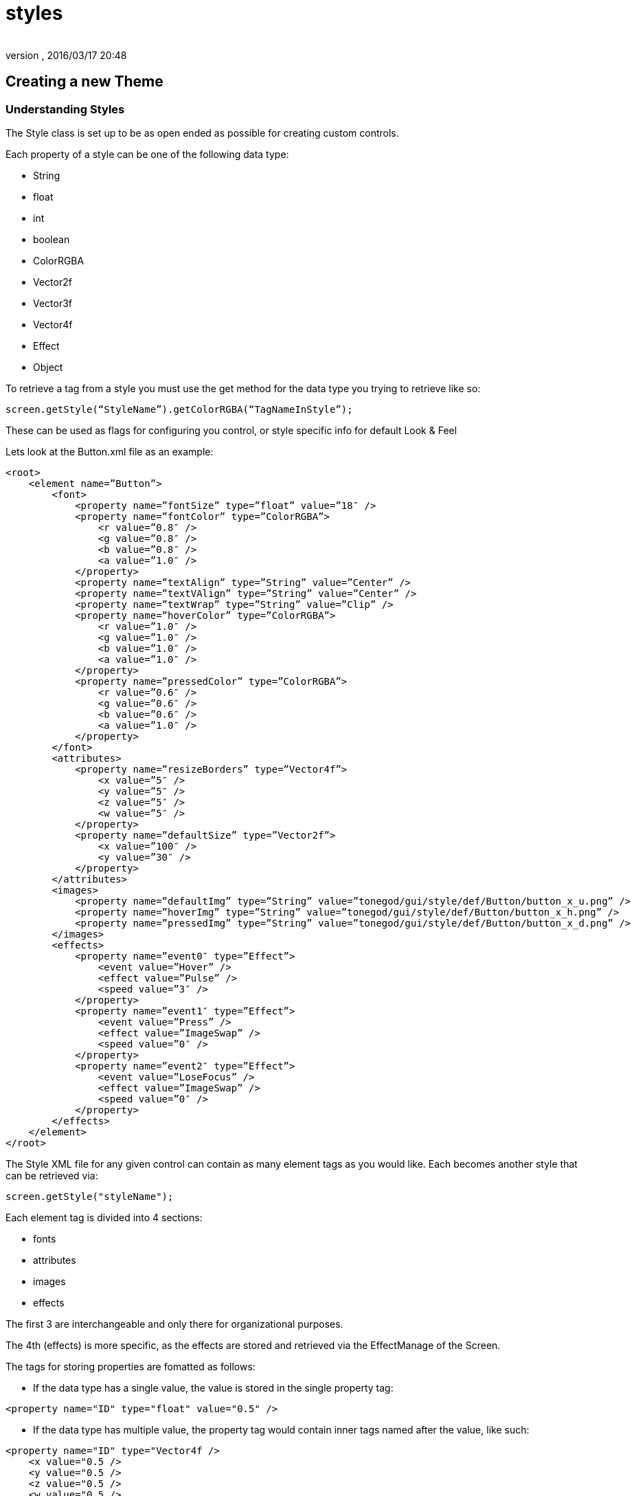 = styles
:author: 
:revnumber: 
:revdate: 2016/03/17 20:48
:relfileprefix: ../../../
:imagesdir: ../../..
ifdef::env-github,env-browser[:outfilesuffix: .adoc]



== Creating a new Theme


=== Understanding Styles

The Style class is set up to be as open ended as possible for creating custom controls.

Each property of a style can be one of the following data type:

*  String
*  float
*  int
*  boolean
*  ColorRGBA
*  Vector2f
*  Vector3f
*  Vector4f
*  Effect
*  Object

To retrieve a tag from a style you must use the get method for the data type you trying to retrieve like so:

[source,java]
----

screen.getStyle(“StyleName”).getColorRGBA(“TagNameInStyle”);

----

These can be used as flags for configuring you control, or style specific info for default Look &amp; Feel

Lets look at the Button.xml file as an example:

[source,htmlblock]
----

<root>
    <element name=”Button”>
        <font>
            <property name=”fontSize” type=”float” value=”18″ />
            <property name=”fontColor” type=”ColorRGBA”>
                <r value=”0.8″ />
                <g value=”0.8″ />
                <b value=”0.8″ />
                <a value=”1.0″ />
            </property>
            <property name=”textAlign” type=”String” value=”Center” />
            <property name=”textVAlign” type=”String” value=”Center” />
            <property name=”textWrap” type=”String” value=”Clip” />
            <property name=”hoverColor” type=”ColorRGBA”>
                <r value=”1.0″ />
                <g value=”1.0″ />
                <b value=”1.0″ />
                <a value=”1.0″ />
            </property>
            <property name=”pressedColor” type=”ColorRGBA”>
                <r value=”0.6″ />
                <g value=”0.6″ />
                <b value=”0.6″ />
                <a value=”1.0″ />
            </property>
        </font>
        <attributes>
            <property name=”resizeBorders” type=”Vector4f”>
                <x value=”5″ />
                <y value=”5″ />
                <z value=”5″ />
                <w value=”5″ />
            </property>
            <property name=”defaultSize” type=”Vector2f”>
                <x value=”100″ />
                <y value=”30″ />
            </property>
        </attributes>
        <images>
            <property name=”defaultImg” type=”String” value=”tonegod/gui/style/def/Button/button_x_u.png” />
            <property name=”hoverImg” type=”String” value=”tonegod/gui/style/def/Button/button_x_h.png” />
            <property name=”pressedImg” type=”String” value=”tonegod/gui/style/def/Button/button_x_d.png” />
        </images>
        <effects>
            <property name=”event0″ type=”Effect”>
                <event value=”Hover” />
                <effect value=”Pulse” />
                <speed value=”3″ />
            </property>
            <property name=”event1″ type=”Effect”>
                <event value=”Press” />
                <effect value=”ImageSwap” />
                <speed value=”0″ />
            </property>
            <property name=”event2″ type=”Effect”>
                <event value=”LoseFocus” />
                <effect value=”ImageSwap” />
                <speed value=”0″ />
            </property>
        </effects>
    </element>
</root>

----

The Style XML file for any given control can contain as many element tags as you would like.  Each becomes another style that can be retrieved via:

[source,java]
----

screen.getStyle("styleName");

----

Each element tag is divided into 4 sections:

*  fonts
*  attributes
*  images
*  effects

The first 3 are interchangeable and only there for organizational purposes.

The 4th (effects) is more specific, as the effects are stored and retrieved via the EffectManage of the Screen.

The tags for storing properties are fomatted as follows:

*  If the data type has a single value, the value is stored in the single property tag:

[source,htmlblock]
----

<property name="ID" type="float" value="0.5" />

----

*  If the data type has multiple value, the property tag would contain inner tags named after the value, like such:

[source,htmlblock]
----

<property name="ID" type="Vector4f />
    <x value="0.5 /> 
    <y value="0.5 /> 
    <z value="0.5 /> 
    <w value="0.5 /> 
</property>

----

Again, to retrieve this you would call:

[source,java]
----

screen.getStyle("styleName").getVector4f("ID");

----



=== The 'effects' Tag

To add a default effect to a control, you would add a property tag under the 'effects' tag, like so:

[source,htmlblock]
----

<property name=”event0″ type=”Effect”>
    <event value=”Hover” />
    <effect value=”Pulse” />
    <speed value=”3″ />
</property>

----

Using Effects can be found HERE.


=== style_map.xml

The style_map.xml file consists of a list of all other XML documents that contain style information for controls. All other XMLdocs could very well could be a single XML document containing all styles, however, for organization purposes, I read in as many from this list as you would like to add.

Each entry in the style_map.xml file are formatted as follows:

[source,htmlblock]
----

<style control=”CustomControl” path=”somePath/MyNewControl.xml” />

----

[NOTE]
====
The control= property is not enforced, it is their for you to keep track of what XML file is used for what control.
====



=== To set up a custom global Look & Feel for your UI



==== STEP 1: Copy the style_map.xml file to a local directory in your Project Assets folder.

[source,htmlblock]
----

<?xml version="1.0" encoding="UTF-8"?>
<root>
	<cursors path="somePath/Cursors.xml" />
	<audio path="somePath/Audio.xml" />
	<style control="Font" path="somePath/Fonts.xml" />
	<style control="Common" path="somePath/Common.xml" />
	<style control="Scrolling" path="somePath/Scrolling.xml" />
	<style control="Window" path="somePath/Window.xml" />
	<style control="Button" path="somePath/Button.xml" />
	<style control="Menu" path="somePath/Menu.xml" />
	<style control="Label" path="somePath/Label.xml" />
	<style control="Slider" path="somePath/Slider.xml" />
	<style control="TextField" path="somePath/TextField.xml" />
	<style control="ChatBox" path="somePath/ChatBox.xml" />
	<style control="Indicator" path="somePath/Indicator.xml" />
</root>

----


==== STEP 2: Point your Screen class to the new style_map.xml file.

[source,java]
----

Screen screen = new Screen(this, "somePath/style_map.xml");

----

You can now copy the existing XML docs for each listed in the style_map.xml file and make the adjustments you would like as default styles.


[IMPORTANT]
====
Don't forget to update the path in the style_map.xml file to point to your local copy for each control XML file you copy/edit.
====

